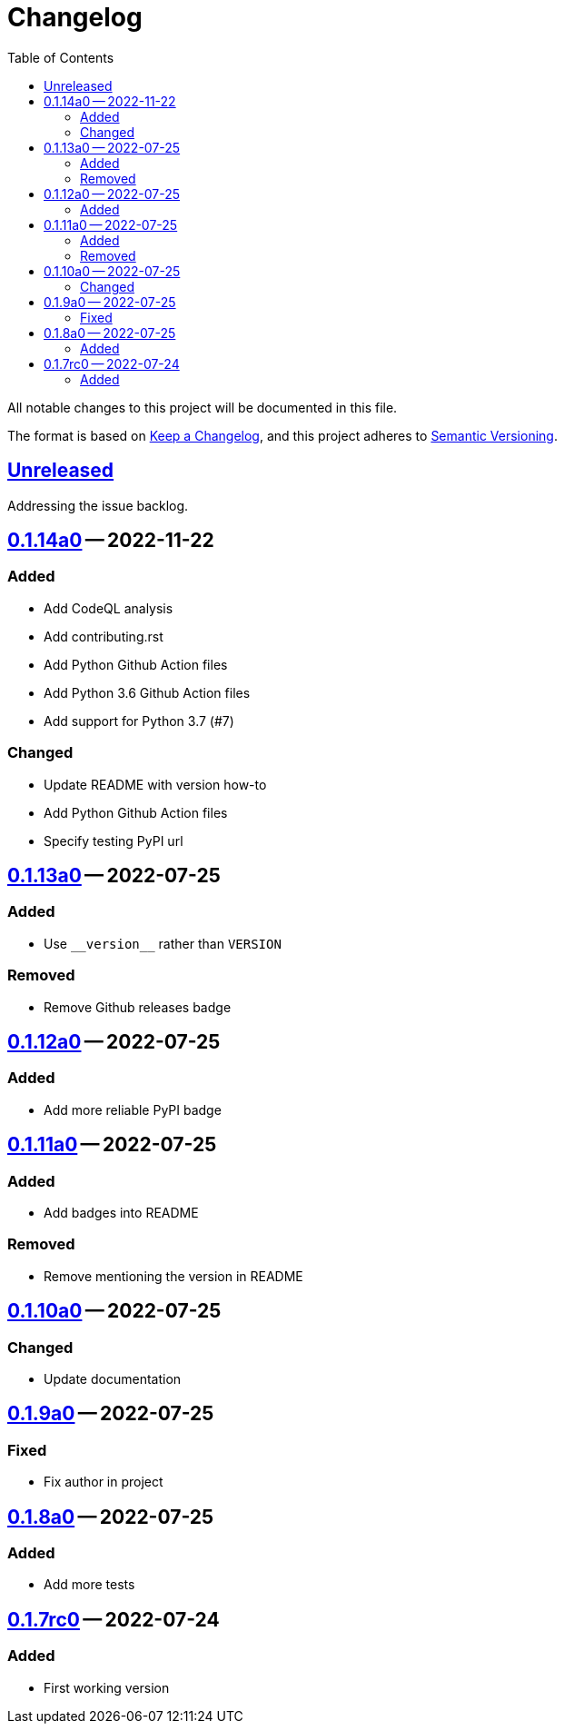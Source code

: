 = Changelog
:repo: https://github.com/slavos1/pytest-bdd-html
:diff: {repo}/compare/
:tag: {repo}/releases/tag/
:toc: left

All notable changes to this project will be documented in this file.

The format is based on https://keepachangelog.com/en/1.1.0/[Keep a Changelog], and this project adheres to https://semver.org/spec/v2.0.0.html[Semantic Versioning].

////
What should be here:

Guiding Principles
Changelogs are for humans, not machines.
There should be an entry for every single version.
The same types of changes should be grouped.
Versions and sections should be linkable.
The latest version comes first.
The release date of each version is displayed.
Mention whether you follow Semantic Versioning.

Types of changes
Added for new features.
Changed for changes in existing functionality.
Deprecated for soon-to-be removed features.
Removed for now removed features.
Fixed for any bug fixes.
Security in case of vulnerabilities.
////

== {diff}0.1.14a0..HEAD[Unreleased]

Addressing the issue backlog.

== {diff}0.1.13a0..0.1.14a0[0.1.14a0] -- 2022-11-22

=== Added

- Add CodeQL analysis
- Add contributing.rst
- Add Python Github Action files
- Add Python 3.6 Github Action files
- Add support for Python 3.7 (#7)

=== Changed

- Update README with version how-to
- Add Python Github Action files
- Specify testing PyPI url

== {diff}0.1.12a0..0.1.13a0[0.1.13a0] -- 2022-07-25

=== Added

- Use `+__version__+` rather than `VERSION`

=== Removed

- Remove Github releases badge

== {diff}0.1.11a0..0.1.12a0[0.1.12a0] -- 2022-07-25

=== Added

- Add more reliable PyPI badge

== {diff}0.1.10a0..0.1.11a0[0.1.11a0] -- 2022-07-25

=== Added

- Add badges into README

=== Removed

- Remove mentioning the version in README

== {diff}0.1.9a0..0.1.10a0[0.1.10a0] -- 2022-07-25

=== Changed

- Update documentation

== {diff}0.1.8a0..0.1.9a0[0.1.9a0] -- 2022-07-25

=== Fixed

- Fix author in project

== {diff}0.1.7rc0..0.1.8a0[0.1.8a0] -- 2022-07-25

=== Added

- Add more tests

== {tag}0.1.7rc0[0.1.7rc0] -- 2022-07-24

=== Added

- First working version

// EOF
